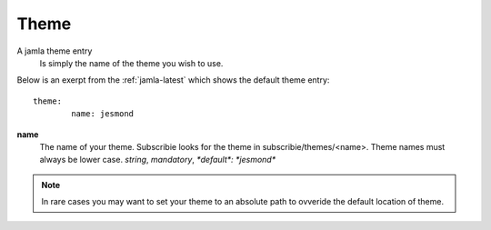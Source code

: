 .. _jamla-theme:

Theme
===========

A jamla theme entry
   Is simply the name of the theme you wish to use.


Below is an exerpt from the :ref:`jamla-latest` which shows
the default theme entry:: 

	theme:    
		name: jesmond 

**name**
  The name of your theme. Subscribie looks for the theme in 
  subscribie/themes/<name>. Theme names must always be lower case.
  `string`, `mandatory`, `*default*: *jesmond*`


.. note:: In rare cases you may want to set your theme to an absolute path 
          to ovveride the default location of theme.

.. seealso:: :ref:`themes`
